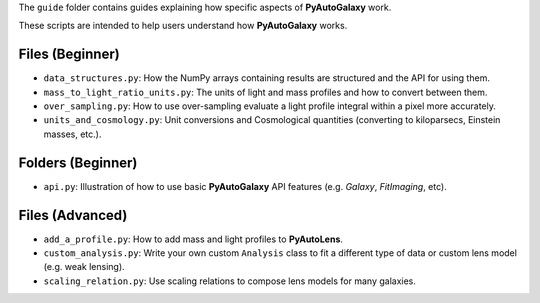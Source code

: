 The ``guide`` folder contains guides explaining how specific aspects of **PyAutoGalaxy** work.

These scripts are intended to help users understand how **PyAutoGalaxy** works.

Files (Beginner)
----------------

- ``data_structures.py``: How the NumPy arrays containing results are structured and the API for using them.
- ``mass_to_light_ratio_units.py``: The units of light and mass profiles and how to convert between them.
- ``over_sampling.py``: How to use over-sampling evaluate a light profile integral within a pixel more accurately.
- ``units_and_cosmology.py``: Unit conversions and Cosmological quantities (converting to kiloparsecs, Einstein masses, etc.).

Folders (Beginner)
-----------------

- ``api.py``: Illustration of how to use basic **PyAutoGalaxy** API features (e.g. `Galaxy`, `FitImaging`, etc).

Files (Advanced)
----------------

- ``add_a_profile.py``: How to add mass and light profiles to **PyAutoLens**.
- ``custom_analysis.py``: Write your own custom ``Analysis`` class to fit a different type of data or custom lens model (e.g. weak lensing).
- ``scaling_relation.py``: Use scaling relations to compose lens models for many galaxies.